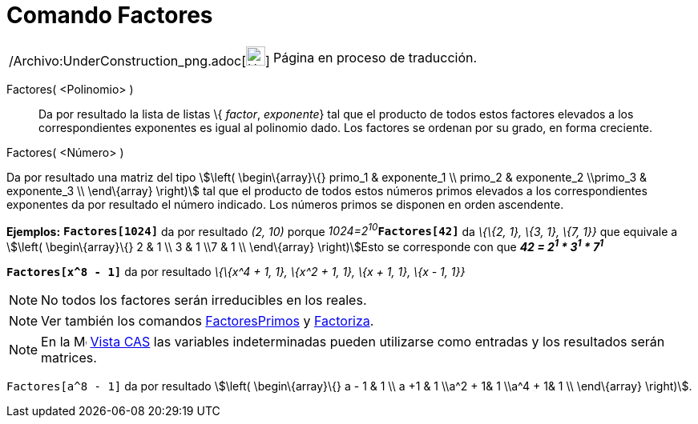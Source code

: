 = Comando Factores
:page-en: commands/Factors_Command
ifdef::env-github[:imagesdir: /es/modules/ROOT/assets/images]

[width="100%",cols="50%,50%",]
|===
a|
/Archivo:UnderConstruction_png.adoc[image:24px-UnderConstruction.png[UnderConstruction.png,width=24,height=24]]

|Página en proceso de traducción.
|===

Factores( <Polinomio> )::
  Da por resultado la lista de listas \{ _factor_, _exponente_} tal que el producto de todos estos factores elevados a
  los correspondientes exponentes es igual al polinomio dado. Los factores se ordenan por su grado, en forma creciente.

Factores( <Número> )

Da por resultado una matriz del tipo stem:[\left( \begin\{array}\{} primo_1 & exponente_1 \\ primo_2 & exponente_2
\\primo_3 & exponente_3 \\ \end\{array} \right)] tal que el producto de todos estos números primos elevados a los
correspondientes exponentes da por resultado el número indicado. Los números primos se disponen en orden ascendente.

[EXAMPLE]
====

*Ejemplos:* *`++Factores[1024]++`* da por resultado _(2, 10)_ porque __1024=2^10^__**`++Factores[42]++`** da _\{\{2, 1},
\{3, 1}, \{7, 1}}_ que equivale a stem:[\left( \begin\{array}\{} 2 & 1 \\ 3 & 1 \\7 & 1 \\ \end\{array} \right)]Esto se
corresponde con que *_42 = 2^1^ * 3^1^ * 7^1^_*

====

[EXAMPLE]
====

*`++Factores[x^8 - 1]++`* da por resultado _\{\{x^4 + 1, 1}, \{x^2 + 1, 1}, \{x + 1, 1}, \{x - 1, 1}}_

====

[NOTE]
====

No todos los factores serán irreducibles en los reales.

====

[NOTE]
====

Ver también los comandos xref:/commands/FactoresPrimos.adoc[FactoresPrimos] y xref:/commands/Factoriza.adoc[Factoriza].

====

[NOTE]
====

En la image:16px-Menu_view_cas.svg.png[Menu view cas.svg,width=16,height=16] xref:/Vista_CAS.adoc[Vista CAS] las
variables indeterminadas pueden utilizarse como entradas y los resultados serán matrices.

[EXAMPLE]
====

`++Factores[a^8 - 1]++` da por resultado stem:[\left( \begin\{array}\{} a - 1 & 1 \\ a +1 & 1 \\a^2 + 1& 1 \\a^4 + 1& 1
\\ \end\{array} \right)].

====

====
